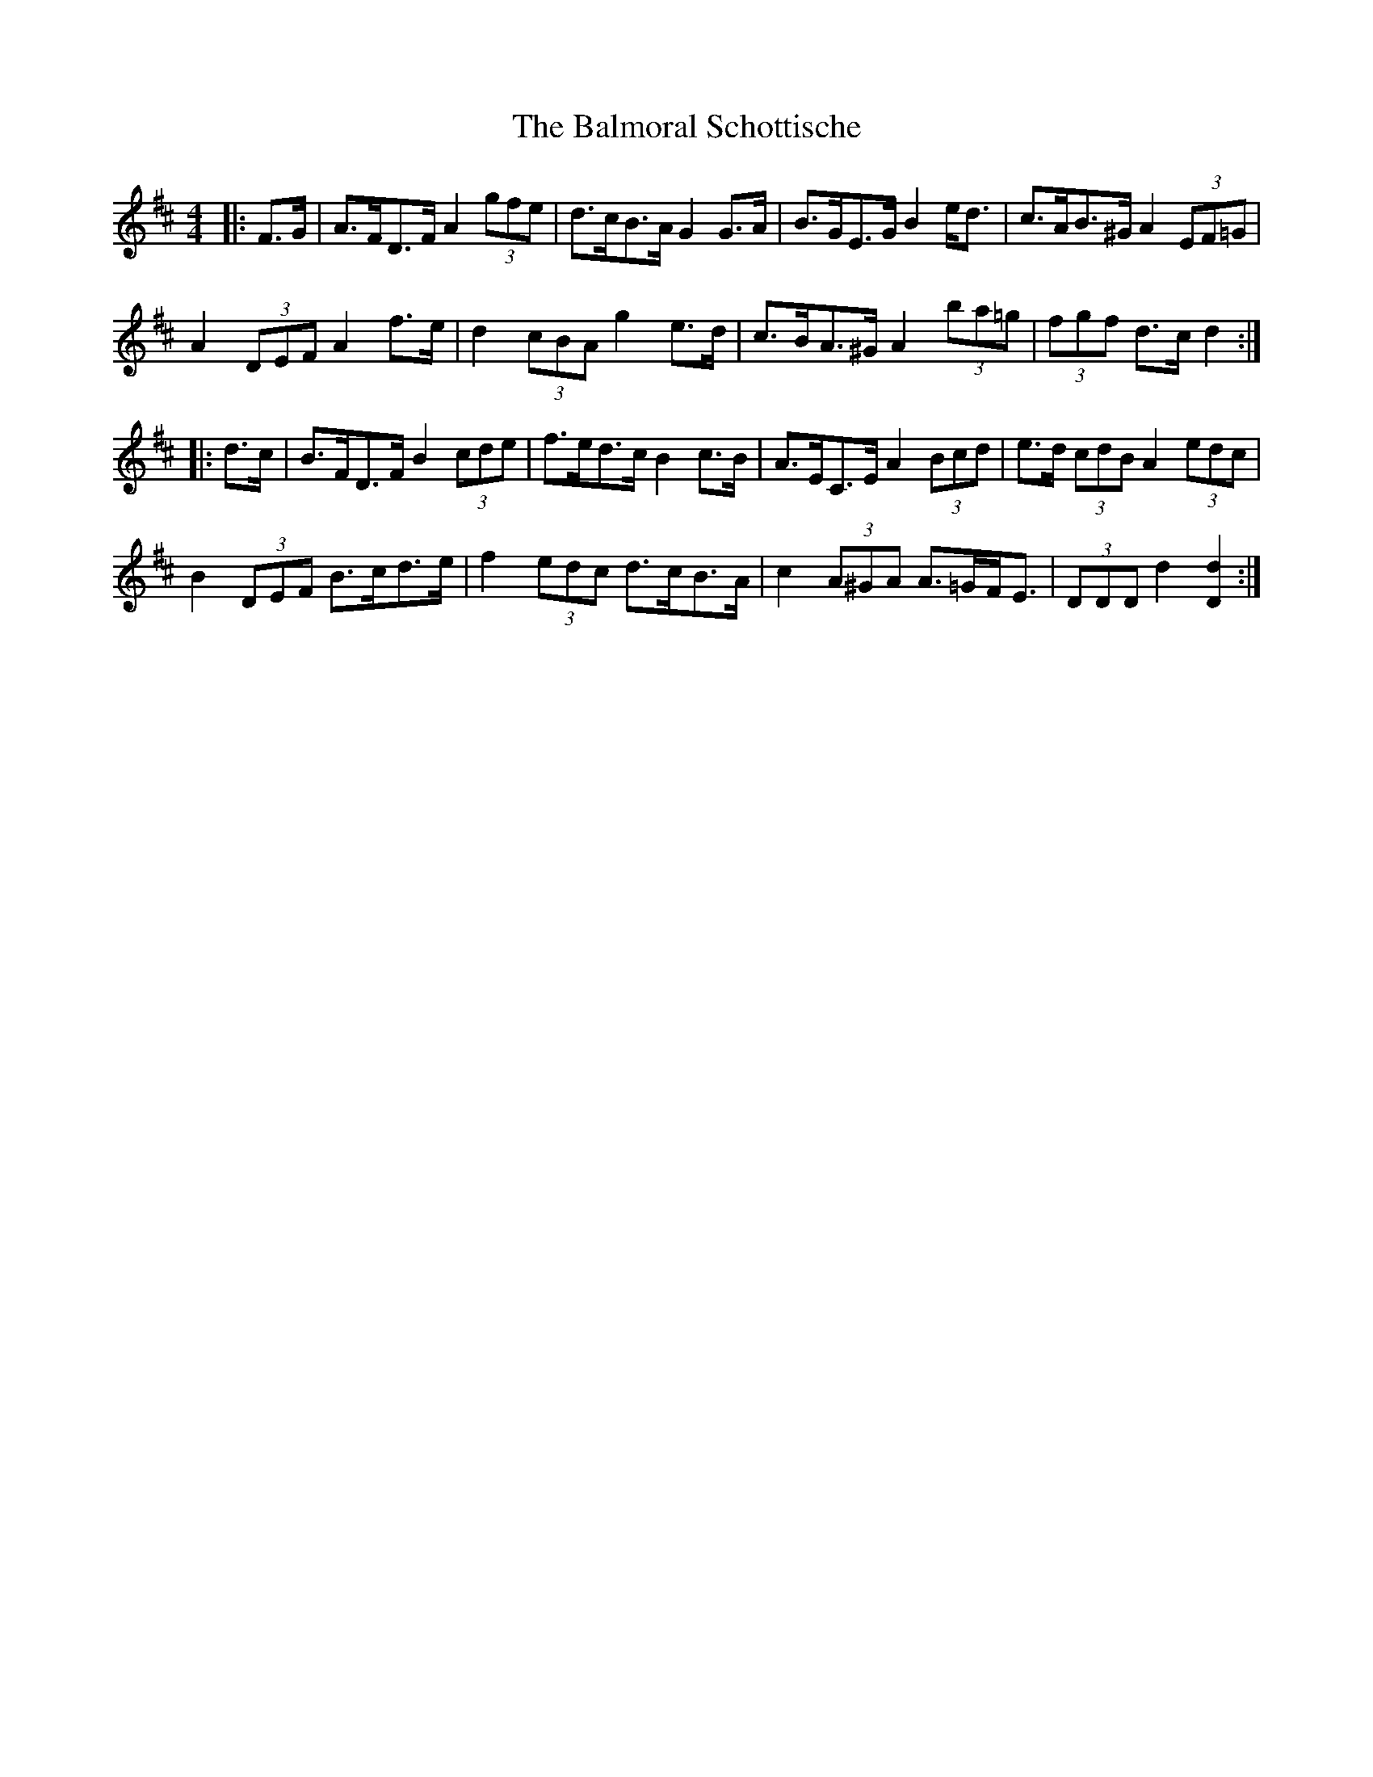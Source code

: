 X: 2600
T: Balmoral Schottische, The
R: barndance
M: 4/4
K: Dmajor
|:F>G|A>FD>F A2 (3gfe|d>cB>A G2 G>A|B>GE>G B2 e<d|c>AB>^G A2 (3EF=G|
A2 (3DEF A2 f>e|d2 (3cBA g2 e>d|c>BA>^G A2 (3ba=g|(3fgf d>c d2:|
|:d>c|B>FD>F B2 (3cde|f>ed>c B2 c>B|A>EC>E A2 (3Bcd|e>d (3cdB A2 (3edc|
B2 (3DEF B>cd>e|f2 (3edc d>cB>A|c2 (3A^GA A>=GF<E|(3DDD d2 [D2d2]:|


